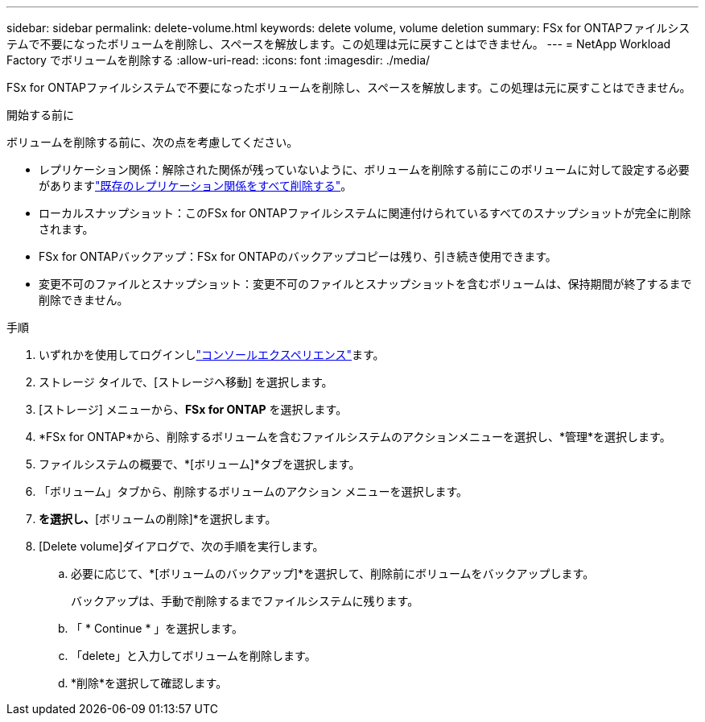 ---
sidebar: sidebar 
permalink: delete-volume.html 
keywords: delete volume, volume deletion 
summary: FSx for ONTAPファイルシステムで不要になったボリュームを削除し、スペースを解放します。この処理は元に戻すことはできません。 
---
= NetApp Workload Factory でボリュームを削除する
:allow-uri-read: 
:icons: font
:imagesdir: ./media/


[role="lead"]
FSx for ONTAPファイルシステムで不要になったボリュームを削除し、スペースを解放します。この処理は元に戻すことはできません。

.開始する前に
ボリュームを削除する前に、次の点を考慮してください。

* レプリケーション関係：解除された関係が残っていないように、ボリュームを削除する前にこのボリュームに対して設定する必要がありますlink:delete-replication.html["既存のレプリケーション関係をすべて削除する"]。
* ローカルスナップショット：このFSx for ONTAPファイルシステムに関連付けられているすべてのスナップショットが完全に削除されます。
* FSx for ONTAPバックアップ：FSx for ONTAPのバックアップコピーは残り、引き続き使用できます。
* 変更不可のファイルとスナップショット：変更不可のファイルとスナップショットを含むボリュームは、保持期間が終了するまで削除できません。


.手順
. いずれかを使用してログインしlink:https://docs.netapp.com/us-en/workload-setup-admin/console-experiences.html["コンソールエクスペリエンス"^]ます。
. ストレージ タイルで、[ストレージへ移動] を選択します。
. [ストレージ] メニューから、*FSx for ONTAP* を選択します。
. *FSx for ONTAP*から、削除するボリュームを含むファイルシステムのアクションメニューを選択し、*管理*を選択します。
. ファイルシステムの概要で、*[ボリューム]*タブを選択します。
. 「ボリューム」タブから、削除するボリュームのアクション メニューを選択します。
. [基本的な操作]*を選択し、*[ボリュームの削除]*を選択します。
. [Delete volume]ダイアログで、次の手順を実行します。
+
.. 必要に応じて、*[ボリュームのバックアップ]*を選択して、削除前にボリュームをバックアップします。
+
バックアップは、手動で削除するまでファイルシステムに残ります。

.. 「 * Continue * 」を選択します。
.. 「delete」と入力してボリュームを削除します。
.. *削除*を選択して確認します。



